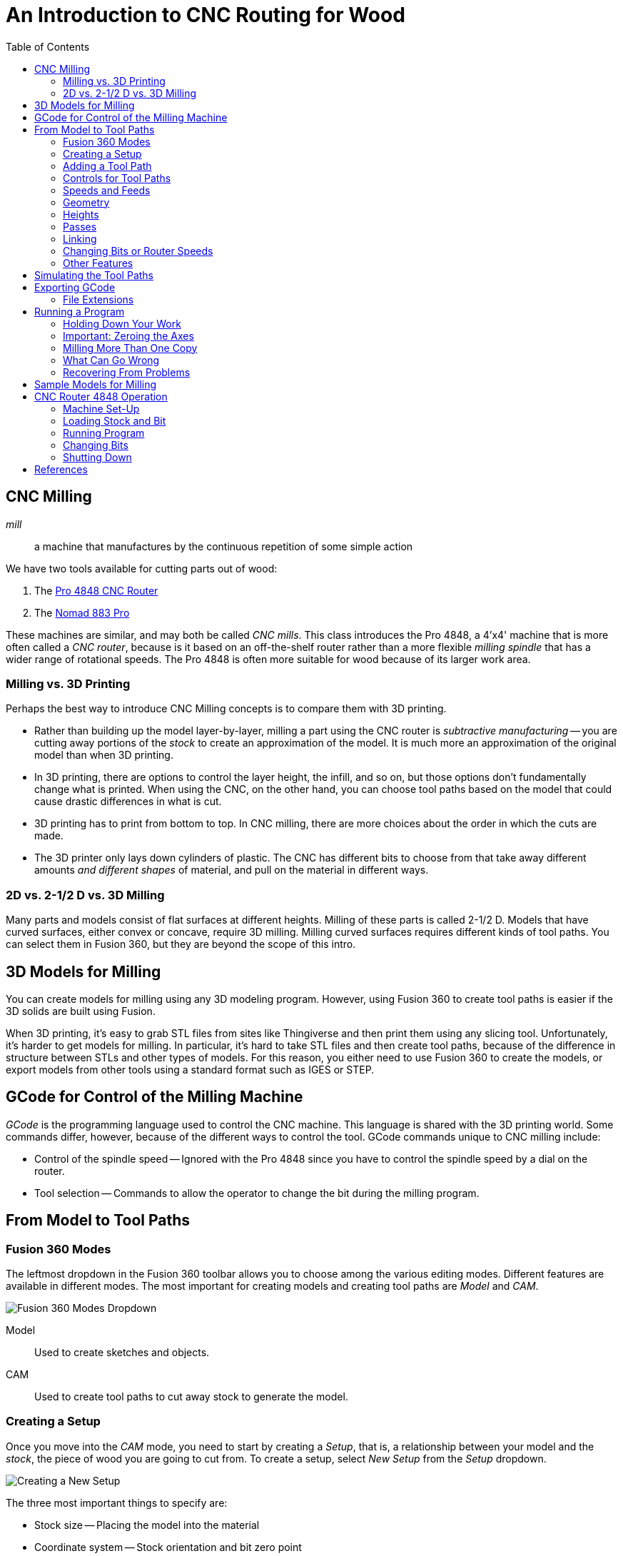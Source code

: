 = An Introduction to CNC Routing for Wood
:imagesdir: ./images
:toc: macro

toc::[]

== CNC Milling

_mill_::
a machine that manufactures by the continuous repetition of some simple action

We have two tools available for cutting parts out of wood:

. The link:http://www.cncrouterparts.com/pro4848-4-x-4-cnc-router-kit-p-251.html[Pro 4848 CNC Router]

. The link:http://carbide3d.com/nomad/[Nomad 883 Pro]

These machines are similar, and may both be called _CNC mills_. This
class introduces the Pro 4848, a 4'x4' machine that is more often called
a _CNC router_, because is it based on an off-the-shelf router rather
than a more flexible _milling spindle_ that has a wider range of
rotational speeds. The Pro 4848 is often more suitable for wood because
of its larger work area.

=== Milling vs. 3D Printing

Perhaps the best way to introduce CNC Milling concepts is to compare
them with 3D printing.

* Rather than building up the model layer-by-layer, milling a part
using the CNC router is _subtractive manufacturing_ -- you are cutting
away portions of the _stock_ to create an approximation of the model.
It is much more an approximation of the original model than when 3D
printing.

* In 3D printing, there are options to control the layer height, the
infill, and so on, but those options don't fundamentally change what
is printed. When using the CNC, on the other hand, you can choose
tool paths based on the model that could cause drastic differences in
what is cut.

* 3D printing has to print from bottom to top. In CNC milling, there are
more choices about the order in which the cuts are made.

* The 3D printer only lays down cylinders of plastic. The CNC has
different bits to choose from that take away different amounts _and
different shapes_ of material, and pull on the material in different ways.

=== 2D vs. 2-1/2 D vs. 3D Milling

Many parts and models consist of flat surfaces at different heights.
Milling of these parts is called 2-1/2 D. Models that have curved
surfaces, either convex or concave, require 3D milling. Milling curved
surfaces requires different kinds of tool paths. You can select them in
Fusion 360, but they are  beyond the scope of this
intro.

== 3D Models for Milling

You can create models for milling using any 3D modeling program.
However, using Fusion 360 to create tool paths is easier if the 3D
solids are built using Fusion.

When 3D printing, it's easy to grab STL files from sites like
Thingiverse and then print them using any slicing tool. Unfortunately,
it's harder to get models for milling. In particular, it's hard to
take STL files and then create tool paths, because of the difference
in structure between STLs and other types of models. For this reason,
you either need to use Fusion 360 to create the models, or export models
from other tools using a standard format such as IGES or STEP.

== GCode for Control of the Milling Machine

_GCode_ is the programming language used to control the CNC machine.
This language is shared with the 3D printing world. Some commands differ,
however, because of the different ways to control the tool. GCode
commands unique to CNC milling include:

* Control of the spindle speed -- Ignored with the Pro 4848 since you
have to control the spindle speed by a dial on the router.

* Tool selection -- Commands to allow the operator to change the bit
during the milling program.

== From Model to Tool Paths

=== Fusion 360 Modes

The leftmost dropdown in the Fusion 360 toolbar allows you to choose
among the various editing modes. Different features are available in
different modes. The most important for creating models and creating
tool paths are _Model_ and _CAM_.

image:fusion360-modes.png[Fusion 360 Modes Dropdown]

Model::
Used to create sketches and objects.

CAM::
Used to create tool paths to cut away stock to generate the model.

=== Creating a Setup

Once you move into the _CAM_ mode, you need to start by creating a
_Setup_, that is, a relationship between your model and the _stock_,
the piece of wood you are going to cut from. To create a setup, select
_New Setup_ from the _Setup_ dropdown.

image:new-setup.png[Creating a New Setup]

The three most important things to specify are:

* Stock size -- Placing the model into the material
* Coordinate system -- Stock orientation and bit zero point
* Postprocessing -- Program Name, to set default file name

==== Specifying the Stock Size

In the _Stock_ tab of the New Setup dialog, you specify the size of the
stock in relation to the model. The default relationship is
_Relative size box_. This allows you 

=== Adding a Tool Path

You can add tool paths to the setup using the 2D and 3D dropdowns, or by
right-clicking on the setup and selecting _New Operation_ and selecting
an operation in that popup menu.

For the purposes of this class, we'll stick to three kinds of paths:
_Face_, _2D Pocket_, and _2D Contour_. These tool paths are suitable
for these purposes:

_Face_::
Planing a surface to a uniform depth. This can be used to shave off
material when the stock is thicker than your model. The path used to
perform a _Face_ operation will move the bit back and forth over the
area to be faced.

_2D Pocket_::
This tool path is used to cut material down to a flat surface in the
model. This can be used either for an interior hole or other flat
face in the model. The pocket can cut all the way through the stock
or only partway. The path used to cut the pocket will be a spiral, or
perhaps multiple spirals. You can also choose to cut in multiple steps,
rather than all in one operation.

_2D Contour_::
This tool path is used to cut along an edge. Much like 2D Pocket, you can
cut down to a desired depth in one step or multiple steps. 2D Contour is
often used to cut out parts from the stock.

=== Controls for Tool Paths

The dialog used to add a tool path has several tabs that are the same,
no matter the type of path selected.

* Tool -- The tool to use and the speeds (spindle rotation rate and linear speed)
* Geometry -- Which faces or lines to cut, and any adjustments to the cut geometry
* Heights -- The depth of cut, among other heights
* Passses -- Whether to make multiple cuts, and stock to leave behind
* Linking -- How to start and end the cut

=== Speeds and Feeds

This tab allows you to select the bit to use and the speeds used when
cutting the path.

image:tool-speeds.png[Tool Feeds and Speeds]

The machine deals with two speed controls:

_Spindle Speed_::
The rotation rate of the router spindle, in RPM.

_Cutting Feedrate_::
The linear speed at which the spindle is moved through the stock.

However, these two rates are dependent on the bit size and the number of
flutes. It is easier to
work with two other parameters that are independent of the bit size:

_Surface Speed_::
This is the linear speed at which the cutting edge moves through the
stock, measured in either ft/minute or meters/minute.
The ideal surface speed varies with the material and the tool.
Wood has a large range of acceptable surface speeds. A starting point
suggested by one source is 1100 ft/minute. For small bit sizes this
is faster than is achievable.

_Feed per Tooth_::
Also known as _chip load_. The amount of material cut away by one pass of
one flute. This also varies based on the material and the tool. Wood has
a large range of acceptable chip loads, up to about 0.03" (=0.76mm).

In general, for 1/8" bits you can run at the maximum, 25,000 RPM. For 1/4"
bits a slower speed is probably needed, 16,500 RPM is a reasonable
default.

=== Geometry

image:geometry.png[Geometry of the Tool Path]

This tab allows you to select the portions of the model used to generate
the tool path. For facing or 2D pocket operations, you select a face
in the model. For 2D contour operations you select an edge.

When selecting an edge, you choose an entire closed path, by default.
If you want to select only a portion of an edge, hold down the Option or
Alt key when clicking on the path.

The other main thing to select in the Geometry tab is whether to leave
_tabs_ connecting the cut to the rest of the part. This is used for
2D pocket tool paths when cutting out the part from the rest of the stock.

=== Heights

In this tab you choose the various heights at which the tool operates.
The most important, in fact the only one you usually need to adjust,
is the _Bottom Height_.

=== Passes

In this tab you control whether the cut happens in one step or multiple
steps. You can also control the _Stock to Leave_. By default the 2D
Pocket tool path leaves a little stock behind. If you don't want this,
uncheck _Stock to Leave_.

==== Roughing vs. Finishing

Larger values of _Feed per Tooth_ make the job run faster but can cause
a lower quality surface finish. To run faster with high quality you can
use two paths in a row: a roughing pass with larger feed per tooth, and
then a finishing pass with lower feed per tooth.

For the purposes of this class, we'll try to do everything in one pass.

=== Linking

This tab is used to control how this tool path is connected to the
adjacent paths, as well as how this path is entered. The most important
considerations are probably:

How the initial depth is reached::
By default, for 2D Pocket operations Fusion 360 will choose to slowly
reach the target depth using a helical path. This is quite slot and
unneeded for wood. For wood you should usually choose _Plunge_.

Lead-in and lead-out::
Fusion likes to ease into a cut from an angle. Normally this is fine.
However, occasionally you may want to disable lead-in and lead-out to
avoid cutting adjacent areas of the stock.

=== Changing Bits or Router Speeds

If you select a different bit for a new tool path, the program will
automatically stop to let you change the bit. If you want to change
the speed only, you need to insert a _force tool change_ operation
into the program. Right-click on the setup and select _New Operation_
> _Manual NC_, then select a _Force tool change_ operation.

=== Other Features

Reorder the tool paths::
You can use drag-and-drop to reorder the tool paths within a program.

Multiple setups::
You can create multiple setups with different tool paths. Each setup
can be exported to a separate GCode file.

== Simulating the Tool Paths

When you select either the setup or a single toolpath, you can similate
the operation by pressing the simulate button.

image:simulate-button.png[The Simulate Button]

Within the simulation you can turn on or off the view of the stock or
toolpaths. You can also control the speed of the simulation, or even jump
forward to the end to see what was cut out of the stock.

The _Statistics_ tab can be used to see a summary of how long it will
take to run the program.

== Exporting GCode

Once you are ready to export GCode to disk, press the _Post Process_
button.

image:post-process.png[Post-processing]

In the Post Process dialog you can select the machine you are generating
GCode for and set the program name, which becomes the default GCode
file name.

=== File Extensions

The default file extension for the 4'x4' router is _.tap_. However,
within Mach3 you can load a file with any extension by using options
in the file dialog.

The Nomad 883 uses a different file extension.

== Running a Program

=== Holding Down Your Work

There are several options for holding down your work:

* (Easiest) Use deck screws into the spoilboard. For harder woods,
pre-drill the holes.

* Double-stick tape. There are two kinds near the Nomad. I've had luck
with this technique for plywood and thin wood, but Jim has had
failures with thicker stock.

* Hold-down clamps. I've made four from mending plates, and I'm planning
on milling some from oak. There are several commercial varieties.

==== Cutting Completely Around a Model

You can cut a model completely out of the stock, but you have to take
care to hold the model in place as you finish cutting it out. I've tried
three things:

Leaving "tabs" on the model::
In Fusion 360, you can cut a contour while leaving small tabs that
connect the model to the rest of the stock. In other words, you don't
actually cut the model out completely. You can remove the tabs using
a wood chisel or metal snips.

Double-stock tape::
If the amount of wood you are cutting in the last step is small, there
will be little torque on the stock, so double-stick tape can keep the
model stuck to the table. This might only work for models that aren't
very thick.

Moving clamps::
You can cut part-way around the model, then apply a clamp, crossing
the perimeter where you've already cut, then cut the rest of the way.

Screws through the model::
If you have areas in the model where you can mill or pre-drill holes,
you can screw the stock down both outside the model and inside the model.

=== Important: Zeroing the Axes

To run a program you need to load the GCode, then zero the axes. Once
that is done you press the "Start program" button to run the GCode.
It is very important that you ensure the axes are zeroed correctly.
Failure to zero the axes can cause you to cut the wrong portion of the
stock.

=== Milling More Than One Copy

To mill another copy of a model, move the bit to the new X and Y zero
position and re-zero both axes. You should not have to re-zero Z, but
it doesn't hurt. Then start the program again.

=== What Can Go Wrong

* Failure to zero the axes -- it's easy to move the spindle to the zero
point and then forget to press "Zero X" and "Zero Y". To avoid this, move
the head back to the zero point after zeroing the axes to make sure X,
Y, and Z coordinates are near zero. _This is really easy to get wrong!_

* Bit not firmly attached -- 1/8" bits are harder to secure in the collet
than bits with larger shanks. Make sure the bit is 80% of the way into
the collet.

* Jammed bit -- the MDF wood of the spoilboard doesn't cut very well.
Instead of making chips it mills into powder. Downcut bits don't clear
this powder very well, so it's possible to cut too deeply into the
spoilboard and jam the bit. To avoid this, don't cut too deeply below
the bottom of the stock. Usually 1mm is sufficient to guarantee that
you are cutting all the way through the stock.

* Stock not level -- The spoilboard is soft and can compress
a bit, possibly making your stock non-level. In addition, as portions of
the spoilboard are cut away, it can become more compressible. If you need
the stock to be very level, check the stock alignment by moving the bit
around with constant Z, making sure the clearance above the stock is
uniform. You might have to clamp portions of the stock harder to level it.

=== Recovering From Problems

Stopping the Mill::
Use the "stop program" button, the "Emergency Stop" Mach3 button,
or the red safety stop button.

Rewinding the Program::
There is a "rewind" button in Mach3. You have to stop the program first.

== Sample Models for Milling

Here are a couple of sample models that are suitable for 2-1/2 D milling.

* Tomato coaster with Robot Garden "tomato" logo -- link:tomato-coaster.f3d[RG Logo Coaster]

* Livermorium coaster -- link:livermorium-coaster.f3d[Livermorium Coaster]

== CNC Router 4848 Operation

=== Machine Set-Up

. Safety glasses
. (optional) Dust mask
. Router power off
. CNC power on and motor enable
. Log on to PC (password "4848")
. Start Mach3, choosing "PRO 4848" profile.
. Press "Reset" to take Mach3 out of emergency stop mode.
. Press "Ref All Home" to calibrate CNC axes.

=== Loading Stock and Bit

. (optional) Pre-drill hold-down holes in stock using drill press or hand drill.
. In Mach3, load GCode.
. Move router head out of the way using arrow keys and PgUp/PgDn.
. Screw down or otherwise hold down stock.
. Move router head to convenient location for loading bit.
. Remove vacuum skirt.
. Press-snap collet into holder.
. Screw collet and holder onto spindle loosely.
. Load bit, 80% into collet, and tighten with collet wrenches.
. Move bit to program origin. (Often helpful to lower bit near stock surface.)
. Zero X and Y.
. Move bit up enough to clear Z sensor, and above flat spot on stock.
. Place Z sensor under bit and attach ground wire to bit shank.
. Press "Auto Tool Zero" to zero Z.
. Remove ground wire and stow Z sensor under table.
. *Double-check the axes zero by moving the bit back to near the zero
point on all three axes and ensuring it is where you expect.*
. Attach vacuum skirt.
. Select router speed.
. Router power on.

=== Running Program

Ensure that:

* Router power is on and router speed is set.
* Vacuum skirt is attached.
* You know where the "Stop" button is in case you need to stop the
program.

To start exhaust vacuum and start program:

. Open exhaust vacuum valve above CNC and close other valve.
. Turn on exhaust vacuum.
. Ear protection.
. Press "Start" to start program.
. Press "Start" to continue after first tool selection.

=== Changing Bits

When program pauses for tool change:

. Router power off.
. Remove vacuum skirt.
. Remove bit using collet wrenches.
. (if changing collet size) Snap out old collet and snap in new collet.
. Install collet and holder loosely.
. Load bit 80% into collet and tighten.
. Move bit up enough to clear Z sensor, and above flat spot on stock.
. Place Z sensor under bit and attach ground wire to bit shank.
. Press "Auto Tool Zero" to zero Z.
. Remove ground wire and stow Z sensor under table.
. Attach vacuum skirt.
. Select router speed.
. Router power on.
. Press "Start" to continue program.

=== Shutting Down

. Router power off.
. Remove stock from table.
. Remove vacuum skirt.
. Remove bit and collet.
. Attach vacuum skirt.
. Move router head out of the way so you can vacuum up dust.
. Exit Mach3.
. CNC motor disable and power off.
. Change vacuum valves for using vacuum hose.
. Vacuum dust off table and floor.
. Turn off exhaust vacuum.

== References

link:http://www.onsrud.com/files/pdf/LMT-Onsrud-CNC-Prod-Routing-Guide.pdf[Onsrud Guide to Routing] -- Has good
information about speeds, collets, and bits.

link:http://acssgt01.tripod.com/documents/Speeds_and_Feeds.pdf[Mastercam Handbook Speed & Feeds Appendix] -- Another good source for default speeds and feeds.